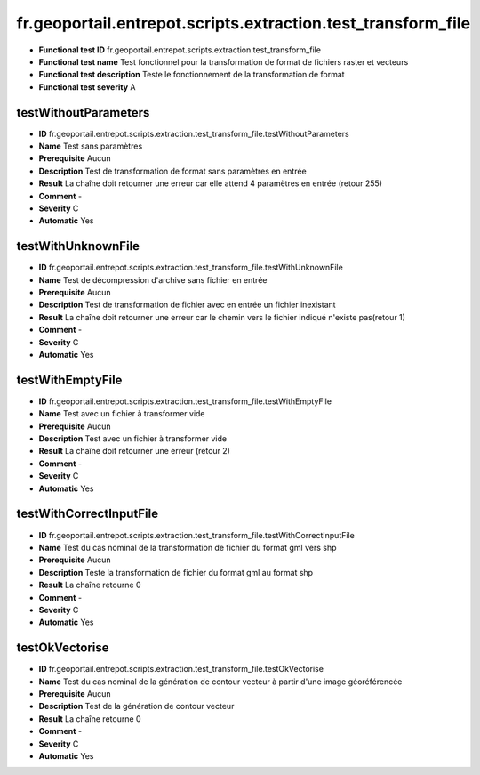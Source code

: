 ﻿fr.geoportail.entrepot.scripts.extraction.test_transform_file
=============================================================

- **Functional test ID** fr.geoportail.entrepot.scripts.extraction.test_transform_file
- **Functional test name** Test fonctionnel pour la transformation de format de fichiers raster et vecteurs
- **Functional test description** Teste le fonctionnement de la transformation de format
- **Functional test severity** A



---------------------
testWithoutParameters
---------------------

- **ID**               fr.geoportail.entrepot.scripts.extraction.test_transform_file.testWithoutParameters
- **Name**             Test sans paramètres
- **Prerequisite**     Aucun
- **Description**      Test de transformation de format sans paramètres en entrée
- **Result**           La chaîne doit retourner une erreur car elle attend 4 paramètres en entrée (retour 255)
- **Comment**          -
- **Severity**         C
- **Automatic**        Yes



-------------------
testWithUnknownFile
-------------------

- **ID**               fr.geoportail.entrepot.scripts.extraction.test_transform_file.testWithUnknownFile
- **Name**             Test de décompression d'archive sans fichier en entrée
- **Prerequisite**     Aucun
- **Description**      Test de transformation de fichier avec en entrée un fichier inexistant
- **Result**           La chaîne doit retourner une erreur car le chemin vers le fichier indiqué n'existe pas(retour 1) 
- **Comment**          -
- **Severity**         C
- **Automatic**        Yes



-----------------
testWithEmptyFile
-----------------

- **ID**               fr.geoportail.entrepot.scripts.extraction.test_transform_file.testWithEmptyFile
- **Name**             Test avec un fichier à transformer vide
- **Prerequisite**     Aucun
- **Description**      Test avec un fichier à transformer vide
- **Result**           La chaîne doit retourner une erreur (retour 2) 
- **Comment**          -
- **Severity**         C
- **Automatic**        Yes




------------------------
testWithCorrectInputFile
------------------------

- **ID**               fr.geoportail.entrepot.scripts.extraction.test_transform_file.testWithCorrectInputFile
- **Name**             Test du cas nominal de la transformation de fichier du format gml vers shp
- **Prerequisite**     Aucun
- **Description**      Teste la transformation de fichier du format gml au format shp
- **Result**           La chaîne retourne 0
- **Comment**          -
- **Severity**         C
- **Automatic**        Yes



---------------
testOkVectorise
---------------

- **ID**               fr.geoportail.entrepot.scripts.extraction.test_transform_file.testOkVectorise
- **Name**             Test du cas nominal de la génération de contour vecteur à partir d'une image géoréférencée
- **Prerequisite**     Aucun
- **Description**      Test de la génération de contour vecteur
- **Result**           La chaîne retourne 0
- **Comment**          -
- **Severity**         C
- **Automatic**        Yes


